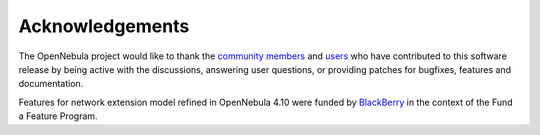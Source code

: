 .. _acknowledgements:

================
Acknowledgements
================

The OpenNebula project would like to thank the `community members <http://opennebula.org/about/contributors/>`__ and `users <http://opennebula.org/users/users/>`__ who have contributed to this software release by being active with the discussions, answering user questions, or providing patches for bugfixes, features and documentation.

Features for network extension model refined in OpenNebula 4.10 were funded by `BlackBerry <http://global.blackberry.com>`__ in the context of the Fund a Feature Program.
